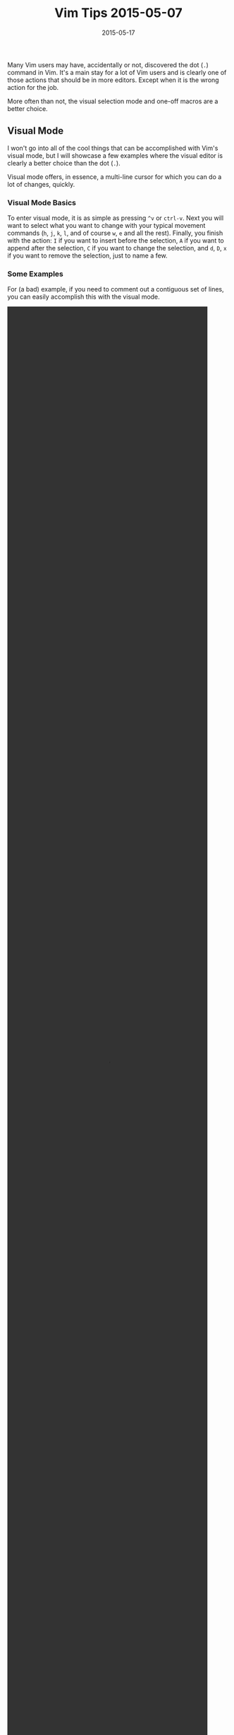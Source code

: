 #+TITLE: Vim Tips 2015-05-07
#+DESCRIPTION: Vim Tips: Visual Mode and Macros
#+TAGS: Vim
#+TAGS: Tips and Tricks
#+TAGS: Editors
#+DATE: 2015-05-17
#+SLUG: vim-tips-2015-05-7
#+LINK: kb-vim-tips-2015-03-17 https://kennyballou.com/blog/2015/03/vim-tips-2015-03-17/
#+LINK: vimdoc-visual http://vimdoc.sourceforge.net/htmldoc/visual.html
#+LINK: vim-wikia-macros http://vim.wikia.com/wiki/Macros

#+BEGIN_PREVIEW
Many Vim users may have, accidentally or not, discovered the dot (~.~) command
in Vim.  It's a main stay for a lot of Vim users and is clearly one of those
actions that should be in more editors.  Except when it is the wrong action for
the job.
#+END_PREVIEW

More often than not, the visual selection mode and one-off macros are a better
choice.

** Visual Mode
:PROPERTIES:
:ID:       3db6b4a7-d2b0-43e5-ac16-e2f888280b42
:END:

I won't go into all of the cool things that can be accomplished with Vim's
visual mode, but I will showcase a few examples where the visual editor is
clearly a better choice than the dot (~.~).

Visual mode offers, in essence, a multi-line cursor for which you can do a lot
of changes, quickly.

*** Visual Mode Basics
:PROPERTIES:
:ID:       ead6e212-0699-42a4-a8cd-3e837d5749e4
:END:

To enter visual mode, it is as simple as pressing ~^v~ or ~ctrl-v~.  Next you
will want to select what you want to change with your typical movement commands
(~h~, ~j~, ~k~, ~l~, and of course ~w~, ~e~ and all the rest).  Finally, you
finish with the action: ~I~ if you want to insert before the selection, ~A~ if
you want to append after the selection, ~C~ if you want to change the
selection, and ~d~, ~D~, ~x~ if you want to remove the selection, just to name
a few.

*** Some Examples
:PROPERTIES:
:ID:       2e7759d3-d8d5-4d62-ae93-24273f389c55
:END:

For (a bad) example, if you need to comment out a contiguous set of lines, you
can easily accomplish this with the visual mode.


#+BEGIN_embed-video
#+HTML: <video controls="controls" width="90%" height="90%">
#+HTML: <source src="/media/videos/comment.ogg" type="video/ogg"/>
Your browser does not support the video tag.
#+HTML: </video>
#+END_embed-video

A related example to prefixing is indentation changes, I often use the visual
mode to fix code indentation when changing block-level indentation or when
copying code into a markdown file.

#+BEGIN_embed-video
#+HTML: <video controls="controls" width="90%" height="90%">
#+HTML: <source src="/media/videos/indent.ogg" type="video/ogg"/>
Your browser does not support the video tag.
#+HTML: </video>
#+END_embed-video

As another example, if you need to change a single word in multiple columns,
visual mode will make easy work of this (especially when the columns are
aligned, if not see macros below or [[kb-vim-tips-2015-03-17][substitution
ranges]] from the previous tip).

#+BEGIN_embed-video
#+HTML: <video controls="controls" width="90%" height="90%">
#+HTML: <source src="/media/videos/cw.ogg" type="video/ogg"/>
Your browser does not support the video tag.
#+HTML: </video>
#+END_embed-video

For more information on Visual Mode, you can check Vim's
[[vimdoc-visual][visual]] help document.

** Macros
:PROPERTIES:
:ID:       0554e90c-f09e-4bd0-930c-eab63b312a36
:END:

For when visual mode may not be enough or when the change is repetitive in
operations but not in columns or what have you, it's time to bust out the
macros.  Vim macros are easily available for use you can use all the registers
to record and store each macro.

*** Macro Basics
:PROPERTIES:
:ID:       308ae45d-1e37-48cc-92cc-6238a5ea16db
:END:

To record a macro, it's as simple as ~q<register-label><commands>q~.  That is,
press ~q~, select a register (a-z1-0), enter your commands as if you were using
Vim normally, and finally ~q~ again to finish.  Once your macro is recorded,
you can use it with ~@<register-label>~.  And, like most Vim commands, you can
attach a repetition to it: ~<n>@<register-label>~ where ~<n>~ is the number of
times to repeat the command.

You can also replay the last macro with ~@@~.

*** Some Examples
:PROPERTIES:
:ID:       44dd7a43-f124-4d50-9667-6854dd2ba3d2
:END:

As a simplistic example, we can use a macro to convert it into, say, JSON (this
example is clearly taken from the [[vim-wikia-macros][Vim Wikia]]).

Let's say we have the following data:

#+BEGIN_EXAMPLE
    one     first example
    two     second example
    three   third example
    four    fourth example
#+END_EXAMPLE

And we want to change it to the following:

#+BEGIN_EXAMPLE
    data = {
        'one': 'first example',
        'two': 'second example',
        'three': 'third example',
        'four': 'fourth example',
    }
#+END_EXAMPLE

We can do this by performing the following:

First, we want to start recording our macro.  While the cursor is under the 'o'
of 'one', we will press ~qd~ to record our macro to the ~d~ register.

Next, we will want to change the tabbing by performing a substitution:

#+BEGIN_EXAMPLE
    :s/\s\+/': '
#+END_EXAMPLE

Then, we will insert our first tick with:

#+BEGIN_EXAMPLE
    I'
#+END_EXAMPLE

And append the last tick and comma with:

#+BEGIN_EXAMPLE
    A',
#+END_EXAMPLE

Before we finish recording, one of the more important operations of making
macros repeatable is moving the cursor to the next line and putting it into the
correct position for the next execution.  Therefore, move the cursor the
begging of the line and move down one line:

#+BEGIN_EXAMPLE
    0j
#+END_EXAMPLE

Finally, press ~q~ to finish recording.

We should now be able to press ~3@d~ and watch as the rest of the lines change.

To finish up the example, we'll manually enter ~data = {~ and the tailing ~}~.

#+BEGIN_embed-video
#+HTML: <video controls="controls" width="90%" height="90%">
#+HTML: <source src="/media/videos/macros.ogg" type="video/ogg" />
Your browser does not support the video tag.
#+HTML: </video>
#+END_embed-video

